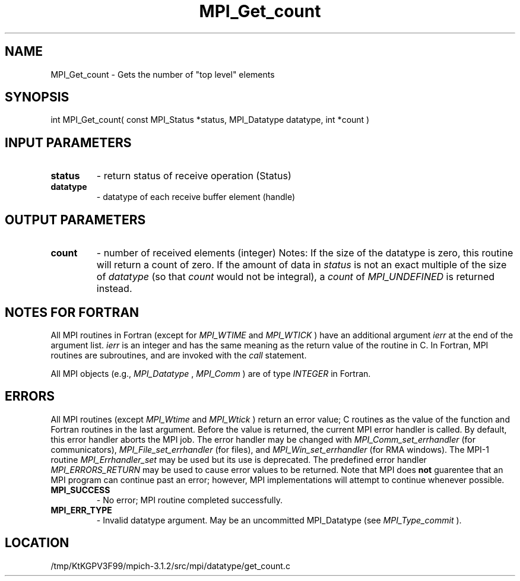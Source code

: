 .TH MPI_Get_count 3 "7/21/2014" " " "MPI"
.SH NAME
MPI_Get_count \-  Gets the number of "top level" elements 
.SH SYNOPSIS
.nf
int MPI_Get_count( const MPI_Status *status, MPI_Datatype datatype, int *count )
.fi
.SH INPUT PARAMETERS
.PD 0
.TP
.B status 
- return status of receive operation (Status) 
.PD 1
.PD 0
.TP
.B datatype 
- datatype of each receive buffer element (handle) 
.PD 1

.SH OUTPUT PARAMETERS
.PD 0
.TP
.B count 
- number of received elements (integer) 
Notes:
If the size of the datatype is zero, this routine will return a count of
zero.  If the amount of data in 
.I status
is not an exact multiple of the 
size of 
.I datatype
(so that 
.I count
would not be integral), a 
.I count
of
.I MPI_UNDEFINED
is returned instead.
.PD 1

.SH NOTES FOR FORTRAN
All MPI routines in Fortran (except for 
.I MPI_WTIME
and 
.I MPI_WTICK
) have
an additional argument 
.I ierr
at the end of the argument list.  
.I ierr
is an integer and has the same meaning as the return value of the routine
in C.  In Fortran, MPI routines are subroutines, and are invoked with the
.I call
statement.

All MPI objects (e.g., 
.I MPI_Datatype
, 
.I MPI_Comm
) are of type 
.I INTEGER
in Fortran.

.SH ERRORS

All MPI routines (except 
.I MPI_Wtime
and 
.I MPI_Wtick
) return an error value;
C routines as the value of the function and Fortran routines in the last
argument.  Before the value is returned, the current MPI error handler is
called.  By default, this error handler aborts the MPI job.  The error handler
may be changed with 
.I MPI_Comm_set_errhandler
(for communicators),
.I MPI_File_set_errhandler
(for files), and 
.I MPI_Win_set_errhandler
(for
RMA windows).  The MPI-1 routine 
.I MPI_Errhandler_set
may be used but
its use is deprecated.  The predefined error handler
.I MPI_ERRORS_RETURN
may be used to cause error values to be returned.
Note that MPI does 
.B not
guarentee that an MPI program can continue past
an error; however, MPI implementations will attempt to continue whenever
possible.

.PD 0
.TP
.B MPI_SUCCESS 
- No error; MPI routine completed successfully.
.PD 1
.PD 0
.TP
.B MPI_ERR_TYPE 
- Invalid datatype argument.  May be an uncommitted 
MPI_Datatype (see 
.I MPI_Type_commit
).
.PD 1
.SH LOCATION
/tmp/KtKGPV3F99/mpich-3.1.2/src/mpi/datatype/get_count.c
